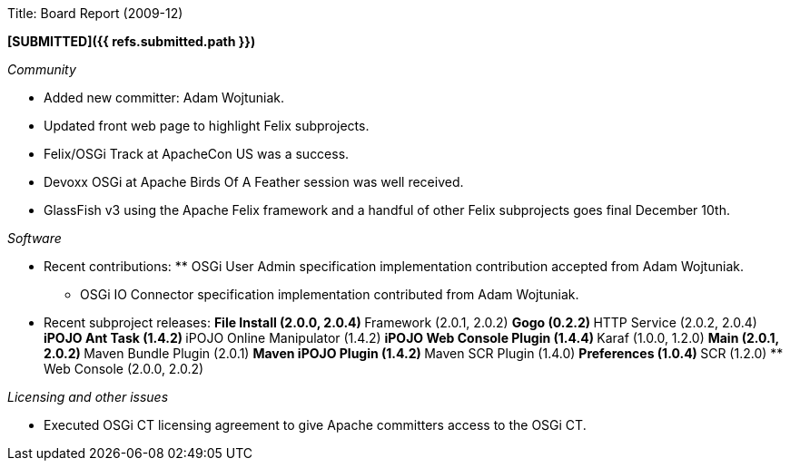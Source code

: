 Title: Board Report (2009-12)

*[SUBMITTED]({{ refs.submitted.path }})*

_Community_

* Added new committer: Adam Wojtuniak.
* Updated front web page to highlight Felix subprojects.
* Felix/OSGi Track at ApacheCon US was a success.
* Devoxx OSGi at Apache Birds Of A Feather session was well received.
* GlassFish v3 using the Apache Felix framework and a handful of other Felix subprojects goes final December 10th.

_Software_

* Recent contributions: ** OSGi User Admin specification implementation contribution accepted from Adam Wojtuniak.
** OSGi IO Connector specification implementation contributed from Adam Wojtuniak.
* Recent subproject releases: ** File Install (2.0.0, 2.0.4) ** Framework (2.0.1, 2.0.2) ** Gogo (0.2.2) ** HTTP Service (2.0.2, 2.0.4) ** iPOJO Ant Task (1.4.2) ** iPOJO Online Manipulator (1.4.2) ** iPOJO Web Console Plugin (1.4.4) ** Karaf (1.0.0, 1.2.0) ** Main (2.0.1, 2.0.2) ** Maven Bundle Plugin (2.0.1) ** Maven iPOJO Plugin (1.4.2) ** Maven SCR Plugin (1.4.0) ** Preferences (1.0.4) ** SCR (1.2.0) ** Web Console (2.0.0, 2.0.2)

_Licensing and other issues_

* Executed OSGi CT licensing agreement to give Apache committers access to the OSGi CT.

